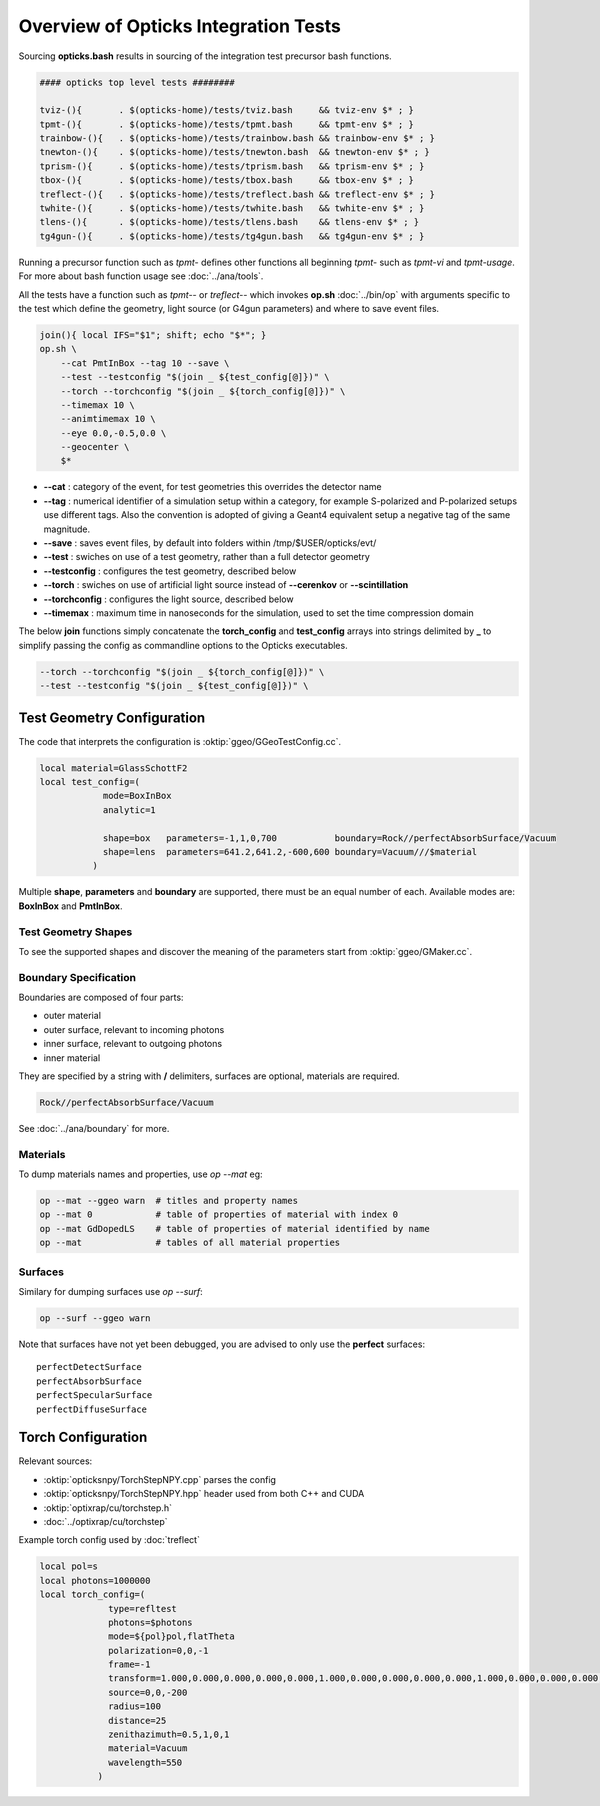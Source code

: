 Overview of Opticks Integration Tests 
======================================= 

Sourcing **opticks.bash** results in sourcing of the integration test
precursor bash functions.

.. code-block:: sh

    #### opticks top level tests ########
    
    tviz-(){       . $(opticks-home)/tests/tviz.bash     && tviz-env $* ; }
    tpmt-(){       . $(opticks-home)/tests/tpmt.bash     && tpmt-env $* ; }
    trainbow-(){   . $(opticks-home)/tests/trainbow.bash && trainbow-env $* ; }
    tnewton-(){    . $(opticks-home)/tests/tnewton.bash  && tnewton-env $* ; }
    tprism-(){     . $(opticks-home)/tests/tprism.bash   && tprism-env $* ; }
    tbox-(){       . $(opticks-home)/tests/tbox.bash     && tbox-env $* ; }
    treflect-(){   . $(opticks-home)/tests/treflect.bash && treflect-env $* ; }
    twhite-(){     . $(opticks-home)/tests/twhite.bash   && twhite-env $* ; }
    tlens-(){      . $(opticks-home)/tests/tlens.bash    && tlens-env $* ; }
    tg4gun-(){     . $(opticks-home)/tests/tg4gun.bash   && tg4gun-env $* ; }


Running a precursor function such as `tpmt-` defines other functions 
all beginning `tpmt-` such as `tpmt-vi` and `tpmt-usage`. 
For more about bash function usage see :doc:`../ana/tools`.
    
All the tests have a function such as `tpmt--` or `treflect--` 
which invokes **op.sh** :doc:`../bin/op` with arguments specific to the test
which define the geometry, light source (or G4gun parameters) and 
where to save event files. 

.. code-block:: sh

   join(){ local IFS="$1"; shift; echo "$*"; }
   op.sh \
       --cat PmtInBox --tag 10 --save \
       --test --testconfig "$(join _ ${test_config[@]})" \
       --torch --torchconfig "$(join _ ${torch_config[@]})" \
       --timemax 10 \
       --animtimemax 10 \
       --eye 0.0,-0.5,0.0 \
       --geocenter \
       $*


* **--cat** : category of the event, for test geometries this
  overrides the detector name 

* **--tag** : numerical identifier of a simulation setup within a category, 
  for example S-polarized and P-polarized setups use different tags.
  Also the convention is adopted of giving a Geant4 equivalent setup
  a negative tag of the same magnitude.

* **--save** : saves event files, by default into folders within /tmp/$USER/opticks/evt/

* **--test** : swiches on use of a test geometry, rather than a full detector geometry

* **--testconfig** : configures the test geometry, described below

* **--torch** : swiches on use of artificial light source instead of **--cerenkov** or **--scintillation**

* **--torchconfig** : configures the light source, described below

* **--timemax** : maximum time in nanoseconds for the simulation, used to set the time compression domain
 

The below **join** functions simply concatenate the **torch_config** and **test_config** 
arrays into strings delimited by **_** to simplify passing the config as commandline 
options to the Opticks executables.

.. code-block:: sh 

       --torch --torchconfig "$(join _ ${torch_config[@]})" \
       --test --testconfig "$(join _ ${test_config[@]})" \


Test Geometry Configuration
-------------------------------

The code that interprets the configuration is :oktip:`ggeo/GGeoTestConfig.cc`.

.. code-block:: sh

     local material=GlassSchottF2
     local test_config=(
                 mode=BoxInBox
                 analytic=1

                 shape=box   parameters=-1,1,0,700           boundary=Rock//perfectAbsorbSurface/Vacuum
                 shape=lens  parameters=641.2,641.2,-600,600 boundary=Vacuum///$material
               )


Multiple **shape**, **parameters** and **boundary** are supported, there must be 
an equal number of each. Available modes are: **BoxInBox** and **PmtInBox**. 

Test Geometry Shapes
~~~~~~~~~~~~~~~~~~~~~~~

To see the supported shapes and discover the meaning of the parameters
start from :oktip:`ggeo/GMaker.cc`.


Boundary Specification
~~~~~~~~~~~~~~~~~~~~~~~~

Boundaries are composed of four parts:

* outer material
* outer surface, relevant to incoming photons
* inner surface, relevant to outgoing photons
* inner material

They are specified by a string with **/** delimiters, 
surfaces are optional, materials are required.

.. code-block:: sh

    Rock//perfectAbsorbSurface/Vacuum

See :doc:`../ana/boundary` for more.


Materials
~~~~~~~~~~~

To dump materials names and properties, use `op --mat` eg:

.. code-block:: sh 

    op --mat --ggeo warn  # titles and property names
    op --mat 0            # table of properties of material with index 0
    op --mat GdDopedLS    # table of properties of material identified by name 
    op --mat              # tables of all material properties  


Surfaces
~~~~~~~~~

Similary for dumping surfaces use `op --surf`:
    
.. code-block:: sh 

    op --surf --ggeo warn

Note that surfaces have not yet been debugged, you are advised 
to only use the **perfect** surfaces::

     perfectDetectSurface  
     perfectAbsorbSurface  
     perfectSpecularSurface  
     perfectDiffuseSurface


Torch Configuration
--------------------

Relevant sources:

* :oktip:`opticksnpy/TorchStepNPY.cpp` parses the config
* :oktip:`opticksnpy/TorchStepNPY.hpp` header used from both C++ and CUDA
* :oktip:`optixrap/cu/torchstep.h` 
* :doc:`../optixrap/cu/torchstep`

Example torch config used by :doc:`treflect`

.. code-block:: sh 

    local pol=s
    local photons=1000000
    local torch_config=(
                 type=refltest
                 photons=$photons
                 mode=${pol}pol,flatTheta
                 polarization=0,0,-1
                 frame=-1
                 transform=1.000,0.000,0.000,0.000,0.000,1.000,0.000,0.000,0.000,0.000,1.000,0.000,0.000,0.000,0.000,1.000
                 source=0,0,-200
                 radius=100
                 distance=25
                 zenithazimuth=0.5,1,0,1
                 material=Vacuum
                 wavelength=550
               )



